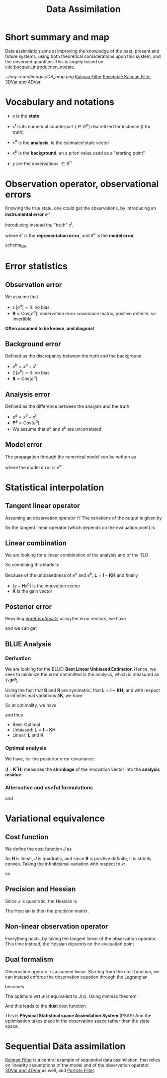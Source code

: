 :PROPERTIES:
:ID:       30f05970-bcf5-4fb2-b6d7-13fa4209e968
:END:
#+title: Data Assimilation
#+filetags: :DataAssimilation:
#+STARTUP: latexpreview

* Short summary and map
Data assimilation aims at improving the knowledge of the past, present
and future systems, using both theoretical considerations upon this system, and the observed quantities
This is largely based on cite:bocquet_introduction_nodate.

[[~/org-roam/images/DA_map.png]]
[[id:6677e8d8-70de-4236-ab2f-3ac48dfba2a4][Kalman Filter]]
[[id:e82fb2bb-6b38-4cb9-9d02-ad02c82575cb][Ensemble Kalman Filter]]
[[id:ea4143c4-696d-43e2-adee-f11ffce97095][3DVar and 4DVar]]

* Vocabulary and notations
+ $x$ is the *state* 
+ $x^t$ is its numerical counterpart ($\in \mathbb{R}^p$) discretized for instance ($t$ for truth)
+ $x^a$ is the *analysis*, ie the estimated state vector
+ $x^b$ is the *background*, an a priori value used as a "starting point"

+ $y$ are the observations $\in \mathbb{R}^n$
  
* Observation operator, observational errors
Knowing the true state, one could get the observations, by introducing an *instrumental error* $e^\mu$
\begin{equation} y = h[x] + e^\mu \end{equation}

Introducing instead the "truth" $x^t$,

\begin{equation}
y = H(x^t)+ e^\mu + e^r = H(x^t) + e^o
\end{equation}
where $e^r$ is the *representation error*, and $e^o$ is the *model error*

[[xournalpp:scheme_DA.xop.xopp][schema_DA]]

* Error statistics
** Observation error
We assume that
  + $\mathbb{E}[e^o] = 0$: no bias
  + $\mathbf{R} = \mathrm{Cov}[e^o]$: observation error covariance
    matrix, positive definite, so invertible
*Often assumed to be known, and diagonal*
** Background error
Defined as the discrepancy between the truth and the background
  + $e^b = x^b - x^t$ 
  + $\mathbb{E}[e^b] = 0$: no bias
  + $\mathbf{B} = \mathrm{Cov}[e^b]$

** Analysis error
Defined as the difference between the analysis and the truth
  + $e^a = x^a - x^t$
  + $\mathbf{P^a} = \mathrm{Cov}[e^a]$
  + We assume that $e^o$ and $e^b$ are uncorrelated
 
** Model error
The propagation through the numerical model can be written as
#+begin_LaTeX
\begin{equation}
  x^t(\tau + 1) = M(x^t(\tau)) + e^m
\end{equation}
#+end_LaTeX

where the model error is $e^m$.

* Statistical interpolation
** Tangent linear operator
Assuming an observation operator $H$
The variations of the output is given by
\begin{equation}
\label{}
\delta y_i =\sum_{j=1}^{N_x} \frac{\partial H_i}{\partial x_j}  \delta x_j
\end{equation}


So the tangent linear operator (which depends on the evaluation point) is

\begin{equation}
\mathbf{H} = \nabla H = \left[\mathbf{H}\right]_{i,j} = \frac{\partial H_i}{\partial x_j}
\end{equation}

** Linear combination
We are looking for a linear combination of the analysis and of the TLO
\begin{equation}
\label{}
\left\{
\begin{array}{lll}
x^a &=& \mathbf{L}x^b + \mathbf{K}y \\
y &=& \mathbf{H}x^t + e^o
\end{array}
\right.
\end{equation}

So combining this leads to
\begin{align}
\label{}
  x^a - x^t &= \mathbf{L}(x^b - x^t + x^t) + \mathbf{K}\left(\mathbf{H}x^t + e^o\right) - x^t \\
  e^a &= \mathbf{L}e^b + \mathbf{K}e^o + (\mathbf{L} + \mathbf{KH} - I)x^t
\end{align}

Because of the unbiasedness of $e^o$ and $e^b$, $\mathbf{L} = \mathbf{I} - \mathbf{KH}$
and finally

\begin{equation}
\label{eq:Ansatz}
x^a = x^b + \mathbf{K}(y - \mathbf{H}x^b)
\end{equation}

+ $(y - \mathbf{H}x^b)$ is the innovation vector
+ $\mathbf{K}$ is the gain vector

** Posterior error
Rewriting [[eqref:eq:Ansatz]] using the error vectors, we have

\begin{equation}
\label{}
e^a = e^b + \mathbf{K}(e^o - \mathbf{H}e^b)
\end{equation}

and we can get
\begin{equation}
\label{}
\mathbf{P}^a = \mathbf{LBL}^T + \mathbf{KRK}^T
\end{equation}

** BLUE Analysis
*** Derivation
We are looking for the BLUE: *Best Linear Unbiased Estimator*.  Hence,
we seek to minimize the error committed in the analysis, which is
measured as $Tr(\mathbf{P}^a)$.

Using the fact that $\mathbf{B}$ and $\mathbf{R}$ are symmetric, that $\mathbf{L} = \mathbf{I - KH}$, and
with respect to infinitesimal variations $\delta \mathbf{K}$, we have

\begin{equation}
\delta \mathrm{Tr}(\mathbf{P}^a) = 2 \mathrm{Tr}\left((-\mathbf{LBH}^T + \mathbf{KR})(\delta \mathbf{K})^T\right)
\end{equation}

So at optimality, we have
\begin{equation}
-(\mathbf{I} - \mathbf{K}^*\mathbf{H})\mathbf{BH}^T + \mathbf{K}^*\mathbf{R} = 0
\end{equation}
and thus
\begin{equation}
\mathbf{K}^* = \mathbf{BH}^T ( \mathbf{R} + \mathbf{HBH}^T)^{-1}
\end{equation}

+ Best: Optimal
+ Unbiased: $\mathbf{L} = \mathbf{I - KH}$
+ Linear: $\mathbf{L}$ and $\mathbf{K}$



*** Optimal analysis
We have, for the posterior error covariance:
\begin{equation}
\label{}
\mathbf{P}^a = (\mathbf{I} - \mathbf{K}^*\mathbf{H})\mathbf{B}
\end{equation}

$(\mathbf{I} - \mathbf{K}^*\mathbf{H})$ measures the *shrinkage* of the innovation vector into the *analysis residue*

\begin{equation}
y - \mathbf{H}x^a = (\mathbf{I} - \mathbf{K}^*\mathbf{H})(y-\mathbf{H}x^b)
\end{equation}

*** Alternative and useful formulations
\begin{align}
  \mathbf{P}^a &= (\mathbf{I} - \mathbf{K}^*\mathbf{H})\mathbf{B} \\
               &= \left(\mathbf{B} + \mathbf{H}^{T}\mathbf{R}^{-1}\mathbf{H}\right)^{-1}
\end{align}

and
\begin{equation}
\mathbf{K}^* = \mathbf{P}^a\mathbf{H}^T \mathbf{R}^{-1}
\end{equation}


* Variational equivalence
** Cost function
We define the cost function $J$ as
\begin{equation}
J(x) = \frac{1}{2}\left(x-x^b\right)^T\mathbf{B}^{-1}\left(x-x^b\right) + \frac{1}{2}(y - \mathbf{H}x)^T\mathbf{R}^{-1}(y - \mathbf{H}x)
\end{equation}
As $\mathbf{H}$ is linear, $J$ is quadratic, and since $\mathbf{B}$ is positive definite, it is strictly convex.
Taking the infinitesimal variation with respect to $x$:
\begin{equation}
\delta J(x) = (\delta x)^T \nabla J
\end{equation}
so
\begin{align}
  \nabla J &= \mathbf{B}^{-1}(x^* - x^b) - \mathbf{H}^T\mathbf{R}^{-1}(y - \mathbf{H}x^*) = 0 \\
  x^* &= x^b + (\mathbf{B}^{-1} + \mathbf{H}^T\mathbf{R}^{-1}\mathbf{H})^{-1} \mathbf{H}^T \mathbf{R}^{-1}(y - \mathbf{H}x^b)\\
  &= x^b + \mathbf{K}^*(y - \mathbf{H}x^b)
\end{align}

** Precision and Hessian
\begin{equation}
\nabla J(x) = \mathbf{B}^{-1}(x - x^b) - \mathbf{H}^T\mathbf{R}^{-1}(y - \mathbf{H}x)
\end{equation}
Since $J$ is quadratic, the Hessian is
\begin{equation}
\mathrm{Hess} J = (\mathbf{P}^a)^{-1}
\end{equation}
The Hessian is then the precision matrix.

** Non-linear observation operator
Everything holds, by taking the tangent linear of the observation
operator. This time instead, the Hessian depends on the evaluation point
** Dual formalism
Observation operator is assumed linear. Starting from the cost function, we can instead enforce the observation equation through the Lagrangian
\begin{equation}
J(x) = \frac{1}{2}\left(x-x^b\right)^T\mathbf{B}^{-1}\left(x-x^b\right) + \frac{1}{2}(y - \mathbf{H}x)^T\mathbf{R}^{-1}(y - \mathbf{H}x)
\end{equation}
becomes
\begin{equation}
L(x, \epsilon, w) = \frac{1}{2}\left(x-x^b\right)^T\mathbf{B}^{-1}\left(x-x^b\right) + \frac{1}{2}\epsilon^T\mathbf{R}^{-1}\epsilon + w^T(y - \mathbf{H}x - \epsilon) 
\end{equation}

The optimum wrt $w$ is equivalent to J(x). Using minmax theorem:
\begin{align}
x^* &= x^b + \mathbf{BH}^Tw \\
\epsilon^* &= \mathbf{R}w
\end{align}
And this leads to the *dual* cost function
\begin{equation}
G(w)= - L(x^*,\epsilon^*, w) = \frac{1}{2}\left(\mathbf{R+HBH}^T\right)w - w^T\left(y - \mathbf{H}x\right)
\end{equation}
This is *Physical Statistical space Assimilation System* (PSAS)
And the optimisation takes place in the observatino space rather than the state space.

* Sequential Data assimilation

[[id:6677e8d8-70de-4236-ab2f-3ac48dfba2a4][Kalman Filter]] is a central example of sequential data assimilation,
that relies on linearity assumptions of the model and of the
observation operator.
[[id:ea4143c4-696d-43e2-adee-f11ffce97095][3DVar and 4DVar]] as well, and [[id:9da81fb6-71ba-458c-85d0-d8c5c840faf5][Particle Filter]].

